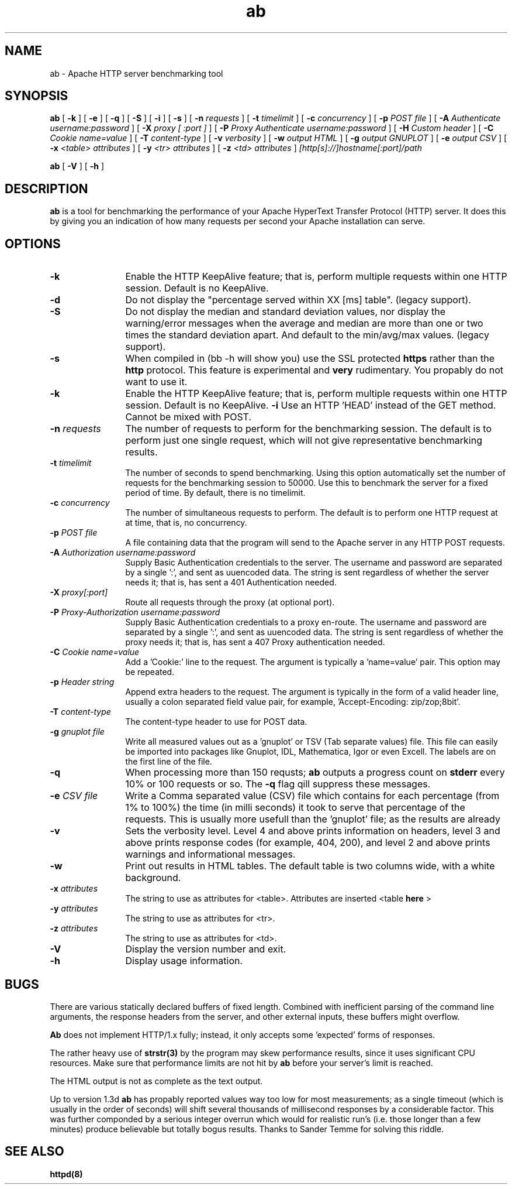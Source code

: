 .TH ab 8 "February 2004"
.\" Copyright 1999-2004 The Apache Software Foundation
.\"
.\" Licensed under the Apache License, Version 2.0 (the "License");
.\" you may not use this file except in compliance with the License.
.\" You may obtain a copy of the License at
.\"
.\"     http://www.apache.org/licenses/LICENSE-2.0
.\"
.\" Unless required by applicable law or agreed to in writing, software
.\" distributed under the License is distributed on an "AS IS" BASIS,
.\" WITHOUT WARRANTIES OR CONDITIONS OF ANY KIND, either express or implied.
.\" See the License for the specific language governing permissions and
.\" limitations under the License.
.\"
.SH NAME
ab \- Apache HTTP server benchmarking tool
.SH SYNOPSIS
.B ab 
[
.B \-k
] [
.B \-e
] [
.B \-q
] [
.B \-S
] [
.B \-i
] [
.B \-s
] [
.BI \-n " requests"
] [
.BI \-t " timelimit"
] [
.BI \-c " concurrency"
] [
.BI \-p " POST file"
] [
.BI \-A " Authenticate username:password"
] [
.BI \-X " proxy [ :port ]"
] [
.BI \-P " Proxy Authenticate username:password"
] [
.BI \-H " Custom header"
] [
.BI \-C " Cookie name=value"
] [
.BI \-T " content-type"
] [
.BI \-v " verbosity"
] [
.BI \-w " output HTML"
] [
.BI \-g " output GNUPLOT"
] [
.BI \-e " output CSV"
] [
.BI \-x " <table> attributes"
] [
.BI \-y " <tr> attributes"
] [
.BI \-z " <td> attributes"
]
.I [http[s]://]hostname[:port]/path 

.B ab
[
.B \-V
] [
.B \-h 
]
.PP
.SH DESCRIPTION
.B ab
is a tool for benchmarking the performance of your Apache HyperText Transfer
Protocol (HTTP) server.  It does this by giving you an indication of how
many requests per second your Apache installation can serve.
.PP
.SH OPTIONS
.TP 12
.B \-k 
Enable the HTTP KeepAlive feature; that is, perform multiple requests
within one HTTP session. Default is no KeepAlive.
.TP 12
.B \-d
Do not display the "percentage served within XX [ms] table". (legacy
support).
.TP 12
.B \-S
Do not display the median and standard deviation values, nor display
the warning/error messages when the average and median are more than
one or two times the standard deviation apart. And default to the 
min/avg/max values. (legacy support).
.TP 12
.B \-s
When compiled in (bb -h will show you) use the SSL protected
.B https
rather than the 
.B http
protocol. This feature is experimental and
.B very
rudimentary. You propably do not want to use it.
.TP 12
.B \-k 
Enable the HTTP KeepAlive feature; that is, perform multiple requests
within one HTTP session. Default is no KeepAlive.
.B \-i
Use an HTTP 'HEAD' instead of the GET method. Cannot be mixed with POST.
.TP 12
.BI \-n " requests"
The number of requests to perform for the benchmarking session.  The
default is to perform just one single request, which will not give
representative benchmarking results.
.TP 12
.BI \-t " timelimit"
The number of seconds to spend benchmarking. Using this option automatically
set the number of requests for the benchmarking session to 50000.
Use this to benchmark the server for a fixed period of time.  By
default, there is no timelimit. 
.TP 12
.BI \-c " concurrency"
The number of simultaneous requests to perform. The default is to
perform one HTTP request at at time, that is, no concurrency.

.TP 12
.BI \-p " POST file"
A file containing data that the program will send to the Apache server in
any HTTP POST requests.

.TP 12
.BI \-A " Authorization username:password"
Supply Basic Authentication credentials to the server. The username
and password are separated by a single ':', and sent as uuencoded data.
The string is sent regardless of whether the server needs it; that is,
has sent a 401 Authentication needed.

.TP 12
.BI \-X " proxy[:port]"
Route all requests through the proxy (at optional port).

.TP 12
.BI \-P " Proxy-Authorization username:password"
Supply Basic Authentication credentials to a proxy en-route. The username
and password are separated by a single ':', and sent as uuencoded data.
The string is sent regardless of whether the proxy needs it; that is,
has sent a 407 Proxy authentication needed.

.TP 12
.BI \-C " Cookie name=value"
Add a 'Cookie:' line to the request. The argument is typically
a 'name=value' pair. This option may be repeated.

.TP 12
.BI \-p " Header string"
Append extra headers to the request. The argument is typically in the form
of a valid header line, usually a colon separated field value pair, for
example, 'Accept-Encoding: zip/zop;8bit'.

.TP 12
.BI \-T " content-type"
The content-type header to use for POST data.

.TP 12
.BI \-g " gnuplot file"
Write all measured values out as a 'gnuplot' or TSV (Tab separate values)
file. This file can easily be imported into packages like Gnuplot, IDL, Mathematica,
Igor or even Excell. The labels are on the first line of the file. 

.TP 12
.BI \-q
When processing more than 150 requsts; 
.B ab
outputs a progress count on 
.B stderr
every 10% or 100 requests or so. The 
.B -q
flag qill suppress these messages.

.TP 12
.BI \-e " CSV file"
Write a Comma separated value (CSV) file which contains for each
percentage (from 1% to 100%) the time (in milli seconds) it took
to serve that percentage of the requests. This is usually more
usefull than the 'gnuplot' file; as the results are already
'binned'.

.TP 12
.B \-v 
Sets the verbosity level.  Level 4 and above prints information on headers,
level 3 and above prints response codes (for example, 404, 200), and level 2
and above prints warnings and informational messages.

.TP 12
.BI \-w
Print out results in HTML tables.  The default table is two columns wide,
with a white background.
.TP 12
.BI \-x " attributes"
The string to use as attributes for <table>.  Attributes are inserted
<table 
.B here
>
.TP 12
.BI \-y " attributes"
The string to use as attributes for <tr>.
.TP 12
.BI \-z " attributes"
The string to use as attributes for <td>.
.TP 12
.B \-V
Display the version number and exit.
.TP 12
.B \-h 
Display usage information.
.PD
.SH BUGS
There are various statically declared buffers of fixed length. Combined
with inefficient parsing of the command line arguments, the response headers
from the server, and other external inputs, these buffers might overflow.
.P
.B Ab
does not implement HTTP/1.x fully; instead, it only accepts
some 'expected' forms of responses.
.P
The rather heavy use of 
.BR strstr(3)
by the program may skew performance results, since it uses significant
CPU resources.  Make sure that performance limits are not hit by
.B ab
before your server's limit is reached.
.P
The HTML output is not as complete as the text output.
.P
Up to version 1.3d
.B ab
has propably reported values way too low for most measurements;
as a single timeout (which is usually in the order of seconds)
will shift several thousands of millisecond responses by a
considerable factor. This was further componded by a serious
integer overrun which would for realistic run's (i.e. those
longer than a few minutes) produce believable but totally 
bogus results. Thanks to Sander Temme for solving this riddle.

.SH SEE ALSO
.BR httpd(8)
.
